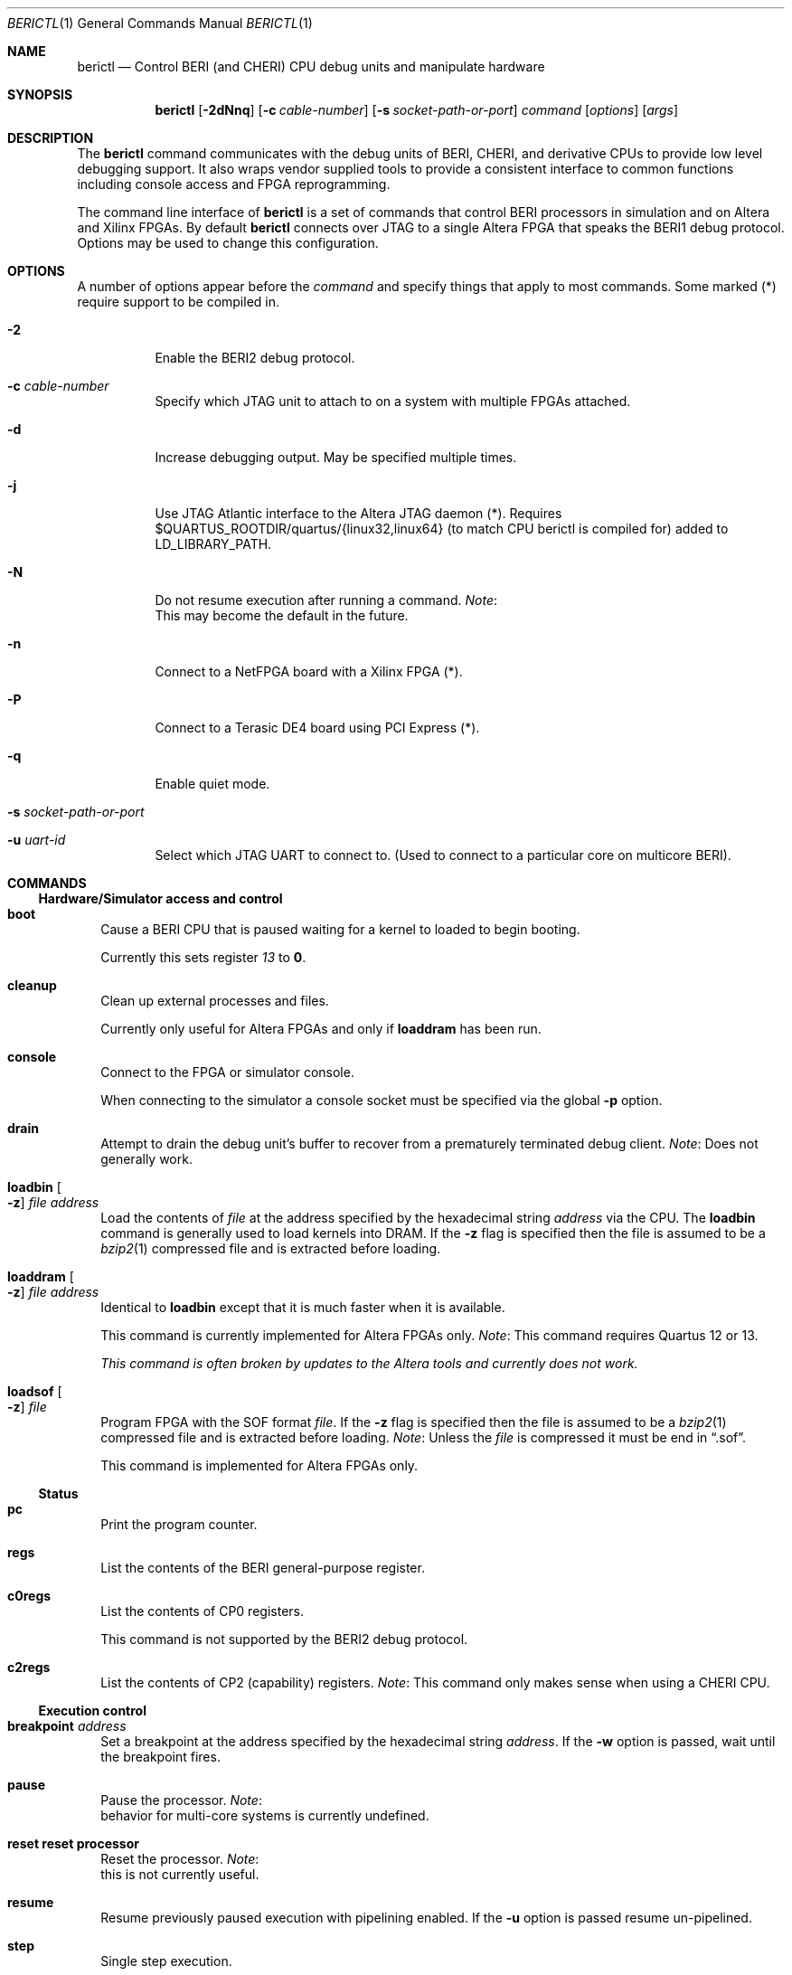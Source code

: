 .\"-
.\" Copyright (c) 2013-2014 SRI International
.\" Copyright (c) 2015 A. Theodore Markettos
.\" All rights reserved.
.\"
.\" This software was developed by SRI International and the University of
.\" Cambridge Computer Laboratory under DARPA/AFRL contract FA8750-10-C-0237
.\" ("CTSRD"), as part of the DARPA CRASH research programme.
.\"
.\" Redistribution and use in source and binary forms, with or without
.\" modification, are permitted provided that the following conditions
.\" are met:
.\" 1. Redistributions of source code must retain the above copyright
.\"    notice, this list of conditions and the following disclaimer.
.\" 2. Redistributions in binary form must reproduce the above copyright
.\"    notice, this list of conditions and the following disclaimer in the
.\"    documentation and/or other materials provided with the distribution.
.\"
.\" THIS SOFTWARE IS PROVIDED BY THE AUTHOR AND CONTRIBUTORS ``AS IS'' AND
.\" ANY EXPRESS OR IMPLIED WARRANTIES, INCLUDING, BUT NOT LIMITED TO, THE
.\" IMPLIED WARRANTIES OF MERCHANTABILITY AND FITNESS FOR A PARTICULAR PURPOSE
.\" ARE DISCLAIMED.  IN NO EVENT SHALL THE AUTHOR OR CONTRIBUTORS BE LIABLE
.\" FOR ANY DIRECT, INDIRECT, INCIDENTAL, SPECIAL, EXEMPLARY, OR CONSEQUENTIAL
.\" DAMAGES (INCLUDING, BUT NOT LIMITED TO, PROCUREMENT OF SUBSTITUTE GOODS
.\" OR SERVICES; LOSS OF USE, DATA, OR PROFITS; OR BUSINESS INTERRUPTION)
.\" HOWEVER CAUSED AND ON ANY THEORY OF LIABILITY, WHETHER IN CONTRACT, STRICT
.\" LIABILITY, OR TORT (INCLUDING NEGLIGENCE OR OTHERWISE) ARISING IN ANY WAY
.\" OUT OF THE USE OF THIS SOFTWARE, EVEN IF ADVISED OF THE POSSIBILITY OF
.\" SUCH DAMAGE.
.\"
.Dd November 9, 2015
.Dt BERICTL 1
.Os
.Sh NAME
.Nm berictl
.Nd Control BERI (and CHERI) CPU debug units and manipulate hardware
.Sh SYNOPSIS
.Nm
.Op Fl 2dNnq
.Op Fl c Ar cable-number
.Op Fl s Ar socket-path-or-port
.Ar command
.Op Ar options
.Op Ar args
.Sh DESCRIPTION
The
.Nm
command communicates with the debug units of BERI, CHERI, and derivative
CPUs to provide low level debugging support.
It also wraps vendor supplied tools to provide a consistent interface to
common functions including console access and FPGA reprogramming.
.Pp
The command line interface of
.Nm
is a set of commands that control BERI processors in simulation and
on Altera and Xilinx FPGAs.
By default
.Nm
connects over JTAG to a single Altera FPGA that speaks the BERI1 debug protocol.
Options may be used to change this configuration.
.Sh OPTIONS
A number of options appear before the
.Ar command
and specify things that apply to most commands.  Some marked (*) require
support to be compiled in.
.Bl -tag -width indent
.It Fl 2
Enable the BERI2 debug protocol.
.It Fl c Ar cable-number
Specify which JTAG unit to attach to on a system with multiple FPGAs attached.
.It Fl d
Increase debugging output.
May be specified multiple times.
.It Fl j
Use JTAG Atlantic interface to the Altera JTAG daemon (*).
Requires $QUARTUS_ROOTDIR/quartus/{linux32,linux64} (to match CPU berictl is
compiled for) added to LD_LIBRARY_PATH.
.It Fl N
Do not resume execution after running a command.
.Em Note :
 This may become the default in the future.
.It Fl n
Connect to a NetFPGA board with a Xilinx FPGA (*).
.It Fl P
Connect to a Terasic DE4 board using PCI Express (*).
.It Fl q
Enable quiet mode.
.It Fl s Ar socket-path-or-port
.It Fl u Ar uart-id
Select which JTAG UART to connect to. (Used to connect to a particular core
on multicore BERI).
.El
.Sh COMMANDS
.Ss Hardware/Simulator access and control
.Bl -tag -width 1
.It Nm boot
Cause a BERI CPU that is paused waiting for a kernel to loaded to
begin booting.
.Pp
Currently this sets register
.Ad 13
to
.Li 0 .
.It Nm cleanup
Clean up external processes and files.
.Pp
Currently only useful for Altera FPGAs and only if
.Nm loaddram
has been run.
.It Nm console
Connect to the FPGA or simulator console.
.Pp
When connecting to the simulator a console socket must be specified via
the global
.Fl p
option.
.It Nm drain
Attempt to drain the debug unit's buffer to recover from a prematurely
terminated debug client.
.Em Note :
Does not generally work.
.It Nm loadbin Oo Fl z Oc Ar file Ar address
Load the contents of
.Ar file
at the address specified by the hexadecimal string
.Ar address
via the CPU.
The
.Nm loadbin
command is generally used to load kernels into DRAM.
If the
.Fl z
flag is specified then the file is assumed to be a
.Xr bzip2 1
compressed file and is extracted before loading.
.It Nm loaddram Oo Fl z Oc Ar file Ar address
Identical to
.Nm loadbin
except that it is much faster when it is available.
.Pp
This command is currently implemented for Altera FPGAs only.
.Em Note :
This command requires Quartus 12 or 13.
.Pp
.Bf Em
This command is often broken by updates to the Altera tools and
currently does not work.
.Ef
.It Nm loadsof Oo Fl z Oc Ar file
Program FPGA with the SOF format
.Ar file .
If the
.Fl z
flag is specified then the file is assumed to be a 
.Xr bzip2 1
compressed file and is extracted before loading.
.Em Note :
Unless the
.Ar file
is compressed it must be end in
.Dq .sof .
.Pp
This command is implemented for Altera FPGAs only.
.El
.Ss Status
.Bl -tag -width 1
.It Nm pc
Print the program counter.
.It Nm regs
List the contents of the BERI general-purpose register.
.It Nm c0regs
List the contents of CP0 registers.
.Pp
This command is not supported by the BERI2 debug protocol.
.It Nm c2regs
List the contents of CP2 (capability) registers.
.Em Note :
This command only makes sense when using a CHERI CPU.
.El
.Ss Execution control
.Bl -tag -width 1
.It Nm breakpoint Ar address
Set a breakpoint at the address specified by the hexadecimal string
.Ar address .
If the
.Fl w
option is passed, wait until the breakpoint fires.
.It Nm pause
Pause the processor.
.Em Note :
 behavior for multi-core systems is currently undefined.
.It Nm reset           reset processor
Reset the processor.
.Em Note :
 this is not currently useful.
.It Nm resume
Resume previously paused execution with pipelining enabled.
If the 
.Fl u
option is passed resume un-pipelined.
.It Nm step
Single step execution.
.It Nm setpc Ar address
Set the program counter to
.Ar address .
.It Nm setreg Ar register Ar value
Set
.Ar register
to the value specified by the hexadecimal string
.Ar value .
.El
.Ss Memory access
.Bl -tag -width 1
.It Nm lbu Ar address
Load the unsigned byte at the address specified by the hexadecimal
string
.Ar address
and print it.
.It Nm lhu Ar address
Load the unsigned halfword at the address specified by the hexadecimal
string
.Ar address
and print it.
.It Nm lwu Ar address
Load the unsigned word at the address specified by the hexadecimal
string
.Ar address
and print it.
.It Nm ld Ar address
Load the doubleword at the address specified by the hexadecimal string
.Ar address
and print it.
.It Nm sb Ar value Ar address
Store the byte value specified by the hexadecimal string
.Ar value
at the address specified by the hexadecimal string
.Ar address .
.It Nm sh Ar value Ar address
Store the halfword value specified by the hexadecimal string
.Ar value
at the address specified by the hexadecimal string
.Ar address .
.It Nm sw Ar value Ar address
Store the word value specified by the hexadecimal string
.Ar value
at the address specified by the hexadecimal string
.Ar address .
.It Nm sd Ar value Ar address
Store the doubleword value specified by the hexadecimal string
.Ar value
at the address specified by the hexadecimal string
.Ar address .
.El
.Ss Tracing
.Bl -tag -width 1
.It Nm settracefilter
Set a trace filter using the
.Pa stream_trace_filter.config
file in the current directory.
If no such file exists one is created with default entries.
.Pp
The
.Nm settracefilter
command is implemented for FPGAs and is not supported by the BERI2 debug
protocol.
.Pp
.Em Note :
The syntax of this command is likely to change in future versions.
.It Nm streamtrace Oo Fl b Oc Oo Ar batches Oc
Receive and print a number of batches of approximately 4070 instructions.
If the
Fl b
option is passed the output is in a binary format suitable for reading
by the
.Nm printtrace
command or
.Nm CheriVis .
The CPU is left paused after tracing ends.
If not value of
.Ar batches
is passed 4 batches are received.
No bounds checking is performed on 
.Ar batches
so come caution is advised.
At the time of writing, values as high as 1000 are known to work with,
but 10000 is known to hang the debug unit.
.Pp
The
.Nm streamtrace
command is implemented for FPGAs and is not supported by the BERI2 debug
protocol.
.It Nm printtrace Ar file
Print a binary trace
.Ar file
produced by
.Nm streamtrace
in the format it would have produced except that dead instructions are
not indicated.
.El
.Ss Device debugging
.Bl -tag -width 1
.It Nm dumpatse Ar address
Dump the MAC control registers of the Altera Triple Speed Ethernet
Pq Xr atse 4
for the device at address specified by the hexadecimal string
.Ar address .
.It Nm dumpfifo
Dump the status and metadata of the fifo at the address specified by the
hexadecimal string
.Ar address .
.It Nm dumppic
Dump the status of the BERI programmable interrupt controller.
.El
.Ss Help
.Bl -tag -width 1
.It Nm help Op Ar command
Display help for the
.Ar command
or
.Nm
if none is provided.
.El
.Sh ENVIRONMENT
The following environment variables affect the execution of
.Nm :
.Bl -tag -width ".Ev BERICLT_DIR"
.It Ev BERICTL_NIOS2_TERMINAL
Path to the
.Pa nios2-terminal
command to use.
.It Ev BERICTL_QUARTUS_PGM
Path to the
.Pa quartus_pgm
command to use.
.It Ev BERICTL_SYSTEM_CONSOLE
Path to the Quartus
.Pa system-console
command to use.
.It Ev BERICLT_DIR
Directory to store persistent user state in.
Defaults to
.Pa ${HOME}/.berictl
.It Ev HOME
Used as part of the default location for some persistent state storage.
.It Ev TMPDIR
Used to control the location where compressed files are extracted before
loading or parsing.
Defaults to
.Pa /tmp .
.El
.Sh FILES
.Bl -tag -width "stream_trace_filter.config" -compact
.It Pa stream_trace_filter.config
Stream trace filter configuration.
.El
.Sh SEE ALSO
.Xr bzip2 1 ,
.Xr atse 4
.Sh HISTORY
A
.Nm cherictl
command was included with either BERI and CHERI releases.
It command line parsing was rewritten by Brooks Davis in 2013 for improved
maintainability and discoverability and it was renamed to
.Nm .
.Sh AUTHORS
This software and this manual page were
developed by SRI International and the University of Cambridge Computer
Laboratory under DARPA/AFRL contract
.Pq FA8750-10-C-0237
.Pq Do CTSRD Dc ,
as part of the DARPA CRASH research programme.
.Sh BUGS
The
.Nm lbu, 
.Nm lhu ,
.Nm lwu ,
and
.Nm ld
instructions have unnecessarily unscriptable output.
.Pp
The format of the file used by the
.Nm settracefilter
command should be documented.
.Pp
The
.Nm dumppic
command should take an address.

